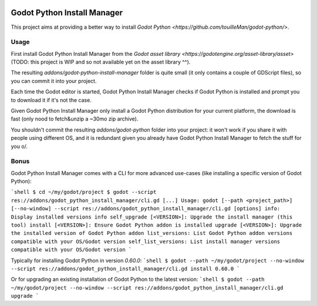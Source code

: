 .. image:: https://img.shields.io/badge/code%20style-black-000000.svg
   :target: https://github.com/ambv/black
   :alt: Code style: black

============================
Godot Python Install Manager
============================

.. image:: https://github.com/touilleMan/godot-python/raw/master/misc/godot_python.svg
   :width: 200px
   :align: right
   :target: https://github.com/touilleMan/godot-python/

This project aims at providing a better way to install
`Godot Python <https://github.com/touilleMan/godot-python/>`.

Usage
-----

First install Godot Python Install Manager from the `Godot asset library <https://godotengine.org/asset-library/asset>` (TODO: this project is WIP and so not available yet on the asset library ^^).

The resulting `addons/godot-python-install-manager` folder is quite small (it only contains a couple of GDScript files), so you can commit it into your project.

Each time the Godot editor is started, Godot Python Install Manager checks if Godot Python is installed
and prompt you to download it if it's not the case.

Given Godot Python Install Manager only install a Godot Python distribution for your current platform, the download is fast (only nood to fetch&unzip a ~30mo zip archive).

You shouldn't commit the resulting `addons/godot-python` folder into your project: it won't work if you share it with people using different OS, and it is redundant given you already have Godot Python Install Manager to fetch the stuff for you \o/.

Bonus
-----

Godot Python Install Manager comes with a CLI for more advanced use-cases (like installing a specific version of Godot Python):

```shell
$ cd ~/my/godot/project
$ godot --script res://addons/godot_python_install_manager/cli.gd
[...]
Usage: godot [--path <project_path>] [--no-window] --script res://addons/godot_python_install_manager/cli.gd [options]
info: Display installed versions info
self_upgrade [<VERSION>]: Upgrade the install manager (this tool)
install [<VERSION>]: Ensure Godot Python addon is installed
upgrade [<VERSION>]: Upgrade the installed version of Godot Python addon
list_versions: List Godot Python addon versions compatible with your OS/Godot version
self_list_versions: List install manager versions compatible with your OS/Godot version
```

Typically for installing Godot Python in version `0.60.0`:
```shell
$ godot --path ~/my/godot/project --no-window --script res://addons/godot_python_install_manager/cli.gd install 0.60.0
```

Or for upgrading an existing installation of Godot Python to the latest version:
```shell
$ godot --path ~/my/godot/project --no-window --script res://addons/godot_python_install_manager/cli.gd upgrade
```
